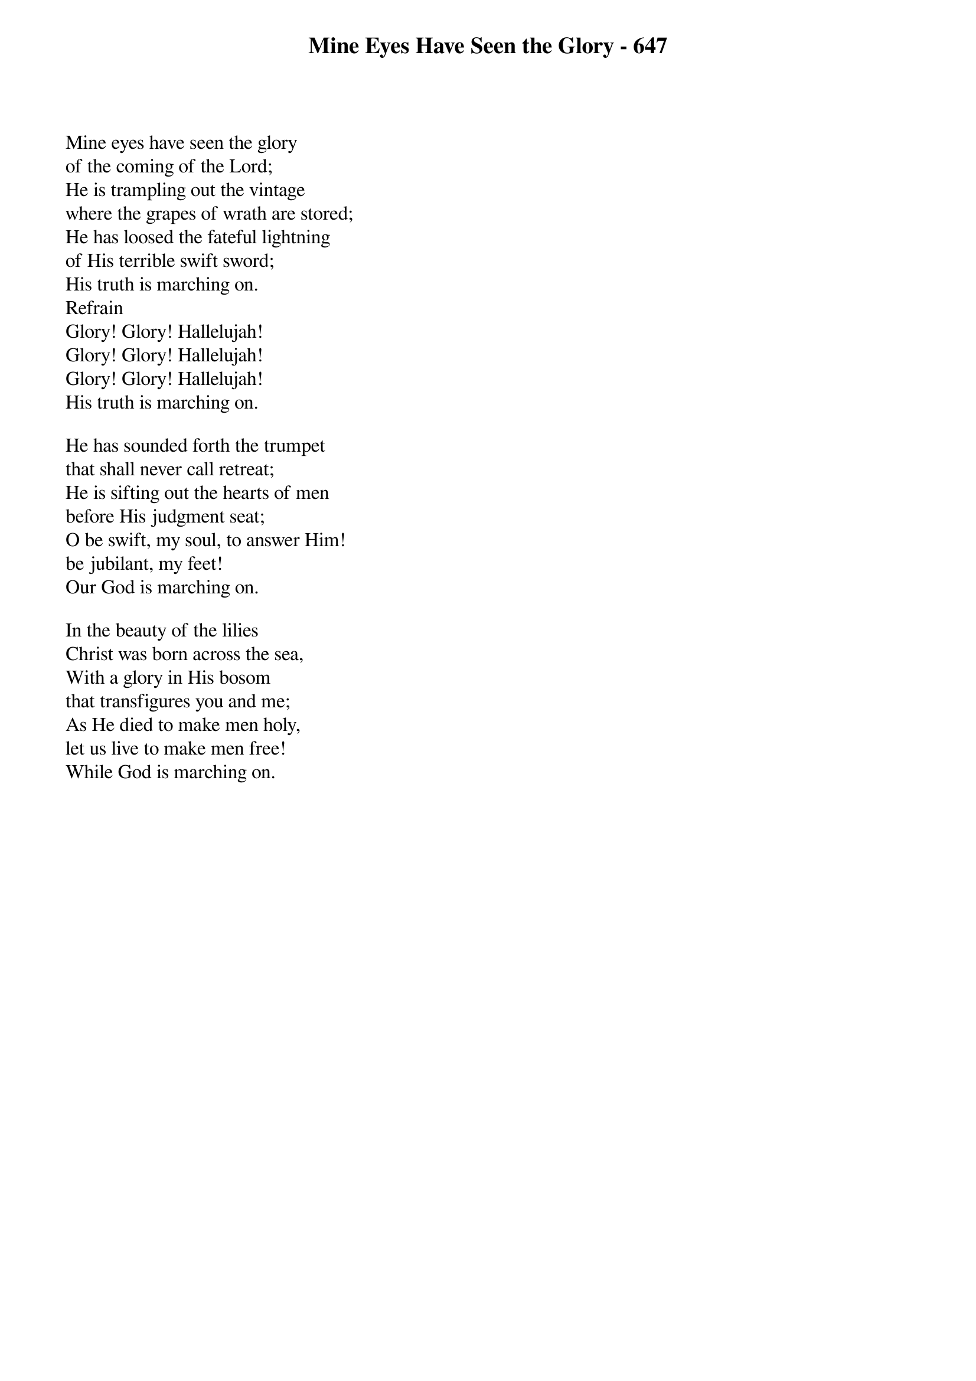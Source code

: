 {title: Mine Eyes Have Seen the Glory - 647}

{start_of_verse}
Mine eyes have seen the glory
of the coming of the Lord;
He is trampling out the vintage
where the grapes of wrath are stored;
He has loosed the fateful lightning
of His terrible swift sword;
His truth is marching on.
Refrain
Glory! Glory! Hallelujah!
Glory! Glory! Hallelujah!
Glory! Glory! Hallelujah!
His truth is marching on.
{end_of_verse}

{start_of_verse}
He has sounded forth the trumpet
that shall never call retreat;
He is sifting out the hearts of men
before His judgment seat;
O be swift, my soul, to answer Him!
be jubilant, my feet!
Our God is marching on.
{end_of_verse}

{start_of_verse}
In the beauty of the lilies
Christ was born across the sea,
With a glory in His bosom
that transfigures you and me;
As He died to make men holy,
let us live to make men free!
While God is marching on.
{end_of_verse}